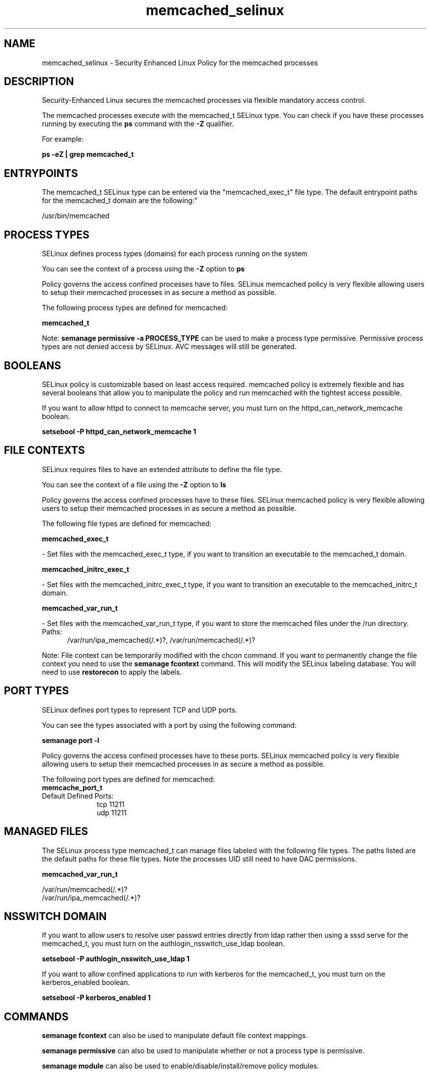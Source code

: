 .TH  "memcached_selinux"  "8"  "memcached" "dwalsh@redhat.com" "memcached SELinux Policy documentation"
.SH "NAME"
memcached_selinux \- Security Enhanced Linux Policy for the memcached processes
.SH "DESCRIPTION"

Security-Enhanced Linux secures the memcached processes via flexible mandatory access control.

The memcached processes execute with the memcached_t SELinux type. You can check if you have these processes running by executing the \fBps\fP command with the \fB\-Z\fP qualifier. 

For example:

.B ps -eZ | grep memcached_t


.SH "ENTRYPOINTS"

The memcached_t SELinux type can be entered via the "memcached_exec_t" file type.  The default entrypoint paths for the memcached_t domain are the following:"

/usr/bin/memcached
.SH PROCESS TYPES
SELinux defines process types (domains) for each process running on the system
.PP
You can see the context of a process using the \fB\-Z\fP option to \fBps\bP
.PP
Policy governs the access confined processes have to files. 
SELinux memcached policy is very flexible allowing users to setup their memcached processes in as secure a method as possible.
.PP 
The following process types are defined for memcached:

.EX
.B memcached_t 
.EE
.PP
Note: 
.B semanage permissive -a PROCESS_TYPE 
can be used to make a process type permissive. Permissive process types are not denied access by SELinux. AVC messages will still be generated.

.SH BOOLEANS
SELinux policy is customizable based on least access required.  memcached policy is extremely flexible and has several booleans that allow you to manipulate the policy and run memcached with the tightest access possible.


.PP
If you want to allow httpd to connect to memcache server, you must turn on the httpd_can_network_memcache boolean.

.EX
.B setsebool -P httpd_can_network_memcache 1
.EE

.SH FILE CONTEXTS
SELinux requires files to have an extended attribute to define the file type. 
.PP
You can see the context of a file using the \fB\-Z\fP option to \fBls\bP
.PP
Policy governs the access confined processes have to these files. 
SELinux memcached policy is very flexible allowing users to setup their memcached processes in as secure a method as possible.
.PP 
The following file types are defined for memcached:


.EX
.PP
.B memcached_exec_t 
.EE

- Set files with the memcached_exec_t type, if you want to transition an executable to the memcached_t domain.


.EX
.PP
.B memcached_initrc_exec_t 
.EE

- Set files with the memcached_initrc_exec_t type, if you want to transition an executable to the memcached_initrc_t domain.


.EX
.PP
.B memcached_var_run_t 
.EE

- Set files with the memcached_var_run_t type, if you want to store the memcached files under the /run directory.

.br
.TP 5
Paths: 
/var/run/ipa_memcached(/.*)?, /var/run/memcached(/.*)?

.PP
Note: File context can be temporarily modified with the chcon command.  If you want to permanently change the file context you need to use the 
.B semanage fcontext 
command.  This will modify the SELinux labeling database.  You will need to use
.B restorecon
to apply the labels.

.SH PORT TYPES
SELinux defines port types to represent TCP and UDP ports. 
.PP
You can see the types associated with a port by using the following command: 

.B semanage port -l

.PP
Policy governs the access confined processes have to these ports. 
SELinux memcached policy is very flexible allowing users to setup their memcached processes in as secure a method as possible.
.PP 
The following port types are defined for memcached:

.EX
.TP 5
.B memcache_port_t 
.TP 10
.EE


Default Defined Ports:
tcp 11211
.EE
udp 11211
.EE
.SH "MANAGED FILES"

The SELinux process type memcached_t can manage files labeled with the following file types.  The paths listed are the default paths for these file types.  Note the processes UID still need to have DAC permissions.

.br
.B memcached_var_run_t

	/var/run/memcached(/.*)?
.br
	/var/run/ipa_memcached(/.*)?
.br

.SH NSSWITCH DOMAIN

.PP
If you want to allow users to resolve user passwd entries directly from ldap rather then using a sssd serve for the memcached_t, you must turn on the authlogin_nsswitch_use_ldap boolean.

.EX
.B setsebool -P authlogin_nsswitch_use_ldap 1
.EE

.PP
If you want to allow confined applications to run with kerberos for the memcached_t, you must turn on the kerberos_enabled boolean.

.EX
.B setsebool -P kerberos_enabled 1
.EE

.SH "COMMANDS"
.B semanage fcontext
can also be used to manipulate default file context mappings.
.PP
.B semanage permissive
can also be used to manipulate whether or not a process type is permissive.
.PP
.B semanage module
can also be used to enable/disable/install/remove policy modules.

.B semanage port
can also be used to manipulate the port definitions

.B semanage boolean
can also be used to manipulate the booleans

.PP
.B system-config-selinux 
is a GUI tool available to customize SELinux policy settings.

.SH AUTHOR	
This manual page was auto-generated by genman.py.

.SH "SEE ALSO"
selinux(8), memcached(8), semanage(8), restorecon(8), chcon(1)
, setsebool(8)